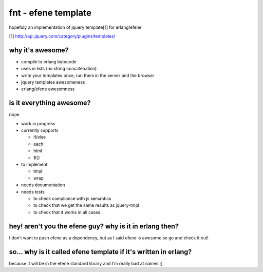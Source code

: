 fnt - efene template
====================

hopefuly an implementation of jquery template[1] for erlang/efene

[1] http://api.jquery.com/category/plugins/templates/

why it's awesome?
-----------------

* compile to erlang bytecode
* uses io lists (no string concatenation)
* write your templates once, run them in the server and the browser
* jquery templates awesomeness
* erlang/efene awesomness

is it everything awesome?
-------------------------

nope

* work in progress
* currently supports

  * if/else
  * each
  * html
  * ${}

* to implement

  * tmpl
  * wrap

* needs documentation
* needs tests
  
  * to check compliance with js semantics
  * to check that we get the same results as jquery-tmpl
  * to check that it works in all cases

hey! aren't you the efene guy? why is it in erlang then?
--------------------------------------------------------

I don't want to push efene as a dependency, but as I said efene is awesome so
go and check it out!

so... why is it called efene template if it's written in erlang?
----------------------------------------------------------------

because it will be in the efene standard library and I'm really bad at names ;)
